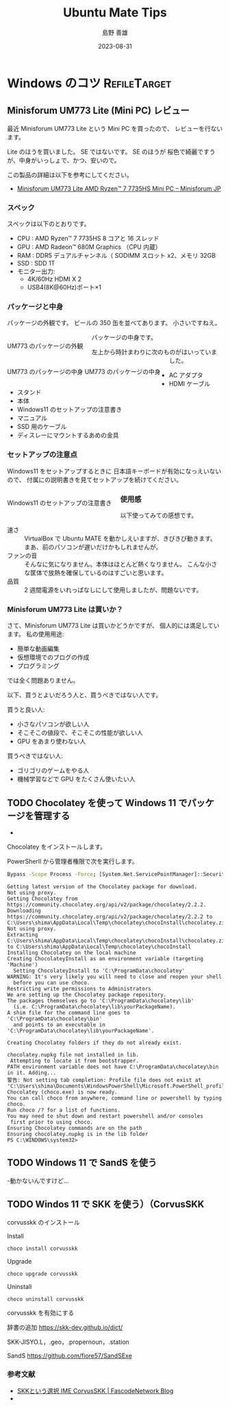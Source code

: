 #+TITLE: Ubuntu Mate Tips
#+LANGUAGE: ja
#+AUTHOR: 島野 善雄
#+EMAIL: shimano.yoshio@gmail.com
# 出版した日付
#+date: 2023-08-31
# 更新日を自動的につける
#+hugo_auto_set_lastmod: t
# 見出しをレベル 6 まで出す
#+OPTIONS: H:6 num:nil
#+OPTIONS: toc:1
#+STARTUP: indent
#+hugo_type: post
# 出力するディレクトリ
#+hugo_base_dir: ../..
# 出版するファイル名
#+hugo_section: japanese/docs
#+OPTIONS: creator:nil author:t
#+LANGUAGE: ja
# Hugo のタグ
#+filetags: Ubuntu "Ubuntu MATE"
# Hugo のカテゴリー
#+hugo_categories: Ubuntu
# #+hugo_custom_front_matter: :thumbnail images/org-to-hugo.svg


* Windows のコツ                                               :RefileTarget:
** Minisforum UM773 Lite (Mini PC) レビュー
:PROPERTIES:
:EXPORT_DATE: <2023-09-01 Fri>
:EXPORT_HUGO_SECTION: japanese/posts
:EXPORT_FILE_NAME: ums773-review
:EXPORT_OPTIONS: toc:t num:t
:END:


最近 Minisforum UM773 Lite という Mini PC を買ったので、
レビューを行ないます。

Lite のほうを買いました。 SE ではないです。 SE のほうが
桜色で綺麗ですうが、中身がいっしょで、かつ、安いので。

この製品の詳細は以下を参考にしてください。

- [[https://store.minisforum.jp/products/minisforum-um773-lite?variant=43979794415782][Minisforum UM773 Lite AMD Ryzen™ 7 7735HS Mini PC – Minisforum JP]]

*** スペック

スペックは以下のとおりです。

- CPU : AMD Ryzen™ 7 7735HS 8 コアと 16 スレッド
- GPU : AMD Radeon™ 680M Graphics （CPU 内蔵）
- RAM : DDR5 デュアルチャンネル（ SODIMM スロット x2、メモリ 32GB
- SSD : SDD 1T
- モニター出力:
  - 4K/60Hz HDMI X 2
  - USB4(8K@60Hz)ポート×1

*** パッケージと中身

パッケージの外観です。
ビールの 350 缶を並べてあります。
小さいですねえ。

#+caption: UM773 のパッケージの外観
#+attr_html: :alt UM773 のパッケージの外観
#+ATTR_HTML: :style float:left;margin:20px 20px 20px 0px;
#+ATTR_HTML: :width 50% :style border:2px solid black;
[[file:images/um773_pacage.png]]

パッケージの中身です。


#+caption: UM773 のパッケージの中身
#+attr_html: :alt UM773 のパッケージの中身
#+ATTR_HTML: :style float:left;margin:20px 20px 20px 0px;
#+ATTR_HTML: :width 50% :style border:2px solid white;
#+caption: UM773 のパッケージの中身
[[file:images/um773_Naiyou.png]]

左上から時計まわりに次のものがはいっていました。

- AC アダプタ
- HDMI ケーブル
- スタンド
- 本体
- Windows11 のセットアップの注意書き
- マニュアル
- SSD 用のケーブル
- ディスレーにマウントするあめの金具

*** セットアップの注意点

Windows11 をセットアップするときに
日本語キーボードが有効になっえいないので、
付属にの説明書きを見てセットアップを続けてください。

#+attr_html: :alt Windows11 のセットアップの注意書き
#+ATTR_HTML: :style float:left;margin:20px 20px 20px 0px;
#+ATTR_HTML: :width 50% :style border:2px solid white;
#+caption: Windows11 のセットアップの注意書き
[[file:images/um773_setup_manual.png]]

*** 使用感

以下使ってみての感想です。

- 速さ ::
  VirtualBox で Ubuntu MATE を動かしえいますが、きびきび動きます。
  まあ、前のパソコンが遅いだけかもしれませんが。
- ファンの音 ::
  そんなに気になりません。本体はほとんど熱くなりません。
  こんな小さな筐体で放熱を確保しているのはすごいと思います。
- 品質 ::
  2 週間電源をいれっぱなしにして使用しましたが、問題ないです。


*** Minisforum UM773 Lite は買いか？

さて、Minisforum UM773 Lite は買いかどうかですが、
個人的には満足しています。
私の使用用途:

- 簡単な動画編集
- 仮想環境でのブログの作成
- プログラミング

では全く問題ありません。

以下、買うとよいだろう人と、買うべきではない人です。

買うと良い人:
- 小さなパソコンが欲しい人
- そこそこの値段で、そこそこの性能が欲しい人
- GPU をあまり使わない人

買うべきではない人:
- ゴリゴリのゲームをやる人
- 機械学習などで GPU をたくさん使いたい人


** TODO Chocolatey を使って Windows 11 でパッケージを管理する


- 

Chocolatey をインストールします。


PowerSherll から管理者権限で次を実行します。

#+begin_src sh :eval no
Bypass -Scope Process -Force; [System.Net.ServicePointManager]::SecurityProtocol = [System.Net.ServicePointManager]::SecurityProtocol -bor 3072; iex ((New-Object System.Net.WebClient).DownloadString('https://chocolatey.org/install.ps1'))                                                                               Forcing web requests to allow TLS v1.2 (Required for requests to Chocolatey.org)
#+end_src


#+begin_example
Getting latest version of the Chocolatey package for download.
Not using proxy.
Getting Chocolatey from https://community.chocolatey.org/api/v2/package/chocolatey/2.2.2.
Downloading https://community.chocolatey.org/api/v2/package/chocolatey/2.2.2 to C:\Users\shima\AppData\Local\Temp\chocolatey\chocoInstall\chocolatey.zip
Not using proxy.
Extracting C:\Users\shima\AppData\Local\Temp\chocolatey\chocoInstall\chocolatey.zip to C:\Users\shima\AppData\Local\Temp\chocolatey\chocoInstall
Installing Chocolatey on the local machine
Creating ChocolateyInstall as an environment variable (targeting 'Machine')
  Setting ChocolateyInstall to 'C:\ProgramData\chocolatey'
WARNING: It's very likely you will need to close and reopen your shell
  before you can use choco.
Restricting write permissions to Administrators
We are setting up the Chocolatey package repository.
The packages themselves go to 'C:\ProgramData\chocolatey\lib'
  (i.e. C:\ProgramData\chocolatey\lib\yourPackageName).
A shim file for the command line goes to 'C:\ProgramData\chocolatey\bin'
  and points to an executable in 'C:\ProgramData\chocolatey\lib\yourPackageName'.

Creating Chocolatey folders if they do not already exist.

chocolatey.nupkg file not installed in lib.
 Attempting to locate it from bootstrapper.
PATH environment variable does not have C:\ProgramData\chocolatey\bin in it. Adding...
警告: Not setting tab completion: Profile file does not exist at
'C:\Users\shima\Documents\WindowsPowerShell\Microsoft.PowerShell_profile.ps1'.
Chocolatey (choco.exe) is now ready.
You can call choco from anywhere, command line or powershell by typing choco.
Run choco /? for a list of functions.
You may need to shut down and restart powershell and/or consoles
 first prior to using choco.
Ensuring Chocolatey commands are on the path
Ensuring chocolatey.nupkg is in the lib folder
PS C:\WINDOWS\system32>
#+end_example

** TODO Windows 11 で SandS を使う

-動かないんですけど...

** TODO Windos 11 で SKK を使う）（CorvusSKK
DEADLINE: <2023-09-21 Thu>

corvusskk のインストール

Install
: choco install corvusskk
Upgrade
: choco upgrade corvusskk
Uninstall
: choco uninstall corvusskk

corvusskk を有効にする

辞書の追加
https://skk-dev.github.io/dict/

SKK-JISYO.L，.geo，.propernoun，.station

SandS
https://github.com/fiore57/SandSExe



*** 参考文献
- [[https://blog.fascode.net/2021/09/28/ime-skk/][SKKという選択 IME CorvusSKK | FascodeNetwork Blog]]
- 


